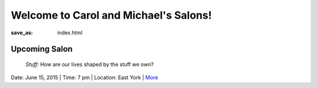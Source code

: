 Welcome to Carol and Michael's Salons!
==================================================

:save_as: index.html

Upcoming Salon
--------------------------------------------------
	*Stuff:* How are our lives shaped by the stuff we own?


Date: June 15, 2015 | Time: 7 pm | Location: East York | More_  

.. _More: pages/salons-upcoming/salon-02.html

